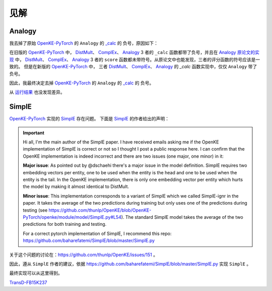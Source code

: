 见解
=====

Analogy
---------

我去掉了原始 `OpenKE-PyTorch <https://github.com/thunlp/OpenKE/tree/OpenKE-PyTorch>`__ 的 ``Analogy`` 的
`_calc <https://github.com/LuYF-Lemon-love/pybind11-OpenKE/blob/thunlp-OpenKE-PyTorch/openke/module/model/Analogy.py#L27>`__ 的
负号，原因如下：

在旧版的 `OpenKE-PyTorch <https://github.com/thunlp/OpenKE/tree/OpenKE-PyTorch(old)>`__ 中，
`DistMult <https://github.com/thunlp/OpenKE/blob/OpenKE-PyTorch(old)/models/DistMult.py#L23>`__、
`ComplEx <https://github.com/thunlp/OpenKE/blob/OpenKE-PyTorch(old)/models/ComplEx.py#L36>`__、
`Analogy <https://github.com/thunlp/OpenKE/blob/OpenKE-PyTorch(old)/models/Analogy.py#L30>`__ 3 者的
``_calc`` 函数都带了负号，并且在
`Analogy 原论文的实现 <https://github.com/quark0/ANALOGY>`__ 中，
`DistMult <https://github.com/quark0/ANALOGY/blob/master/main.cpp#L487>`__、
`ComplEx <https://github.com/quark0/ANALOGY/blob/master/main.cpp#L527>`__、
`Analogy <https://github.com/quark0/ANALOGY/blob/master/main.cpp#L583>`__ 3 者的
``score`` 函数都未带符号。从原论文中也能发现，三者的评分函数的符号应该是一致的。
但是在新版的 `OpenKE-PyTorch <https://github.com/thunlp/OpenKE/tree/OpenKE-PyTorch>`__ 中，
三者 `DistMult <https://github.com/LuYF-Lemon-love/pybind11-OpenKE/blob/thunlp-OpenKE-PyTorch/openke/module/model/DistMult.py#L40>`__、
`ComplEx <https://github.com/LuYF-Lemon-love/pybind11-OpenKE/blob/thunlp-OpenKE-PyTorch/openke/module/model/ComplEx.py#L21>`__、
`Analogy <https://github.com/LuYF-Lemon-love/pybind11-OpenKE/blob/thunlp-OpenKE-PyTorch/openke/module/model/Analogy.py#L27>`__ 的
`_calc` 函数实现中，仅仅 ``Analogy`` 带了负号。

因此，我最终决定去掉 `OpenKE-PyTorch <https://github.com/thunlp/OpenKE/tree/OpenKE-PyTorch>`__ 的 ``Analogy`` 的
`_calc <https://github.com/LuYF-Lemon-love/pybind11-OpenKE/blob/thunlp-OpenKE-PyTorch/openke/module/model/Analogy.py#L27>`__ 的
负号。

从 `运行结果 <https://github.com/LuYF-Lemon-love/pybind11-OpenKE/tree/pybind11-OpenKE-PyTorch/result>`_ 也没发现差异。 

SimplE
---------

`OpenKE-PyTorch <https://github.com/thunlp/OpenKE/tree/OpenKE-PyTorch>`__ 实现的 `SimplE <https://github.com/LuYF-Lemon-love/pybind11-OpenKE/blob/thunlp-OpenKE-PyTorch/openke/module/model/SimplE.py>`__ 存在问题。
下面是 `SimplE <https://proceedings.neurips.cc/paper_files/paper/2018/hash/b2ab001909a8a6f04b51920306046ce5-Abstract.html>`__ 的作者给出的声明：

.. Important::

    Hi all, I'm the main author of the SimplE paper. I have received emails asking me if the OpenKE implementation of SimplE is correct or not so I thought I post a public response here. I can confirm that the OpenKE implementation is indeed incorrect and there are two issues (one major, one minor) in it:
    
    **Major issue**: As pointed out by @dschaehi there's a major issue in the model definition. SimplE requires two embedding vectors per entity, one to be used when the entity is the head and one to be used when the entity is the tail. In the OpenKE implementation, there is only one embedding vector per entity which hurts the model by making it almost identical to DistMult.
    
    **Minor issue**: This implementation corresponds to a variant of SimplE which we called SimplE-ignr in the paper. It takes the average of the two predictions during training but only uses one of the predictions during testing (see https://github.com/thunlp/OpenKE/blob/OpenKE-PyTorch/openke/module/model/SimplE.py#L54). The standard SimplE model takes the average of the two predictions for both training and testing.

    For a correct pytorch implementation of SimplE, I recommend this repo: https://github.com/baharefatemi/SimplE/blob/master/SimplE.py

关于这个问题的讨论在：https://github.com/thunlp/OpenKE/issues/151 。

因此，遵从 ``SimplE`` 作者的建议，依据 https://github.com/baharefatemi/SimplE/blob/master/SimplE.py 实现 ``SimplE`` 。

最终实现可以从这里得到。

`TransD-FB15K237 <_modules/pybind11_ke/module/model/SimplE.html#SimplE>`_